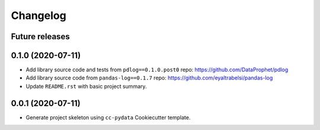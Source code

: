 Changelog
=========

Future releases
---------------

.. todo::

    * ...

0.1.0 (2020-07-11)
------------------

* Add library source code and tests from ``pdlog==0.1.0.post0`` repo: https://github.com/DataProphet/pdlog
* Add library source code from ``pandas-log==0.1.7`` repo: https://github.com/eyaltrabelsi/pandas-log
* Update ``README.rst`` with basic project summary.

0.0.1 (2020-07-11)
------------------

* Generate project skeleton using ``cc-pydata`` Cookiecutter template.

